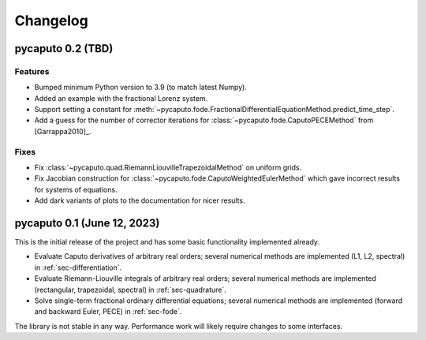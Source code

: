 Changelog
=========

pycaputo 0.2 (TBD)
------------------

Features
^^^^^^^^

* Bumped minimum Python version to 3.9 (to match latest Numpy).
* Added an example with the fractional Lorenz system.
* Support setting a constant for
  :meth:`~pycaputo.fode.FractionalDifferentialEquationMethod.predict_time_step`.
* Add a guess for the number of corrector iterations
  for :class:`~pycaputo.fode.CaputoPECEMethod` from [Garrappa2010]_.

Fixes
^^^^^

* Fix :class:`~pycaputo.quad.RiemannLiouvilleTrapezoidalMethod` on uniform grids.
* Fix Jacobian construction for :class:`~pycaputo.fode.CaputoWeightedEulerMethod`
  which gave incorrect results for systems of equations.
* Add dark variants of plots to the documentation for nicer results.

pycaputo 0.1 (June 12, 2023)
----------------------------

This is the initial release of the project and has some basic functionality
implemented already.

* Evaluate Caputo derivatives of arbitrary real orders; several numerical methods
  are implemented (L1, L2, spectral) in :ref:`sec-differentiation`.
* Evaluate Riemann-Liouville integrals of arbitrary real orders; several numerical
  methods are implemented (rectangular, trapezoidal, spectral) in
  :ref:`sec-quadrature`.
* Solve single-term fractional ordinary differential equations; several numerical
  methods are implemented (forward and backward Euler, PECE) in
  :ref:`sec-fode`.

The library is not stable in any way. Performance work will likely require
changes to some interfaces.
